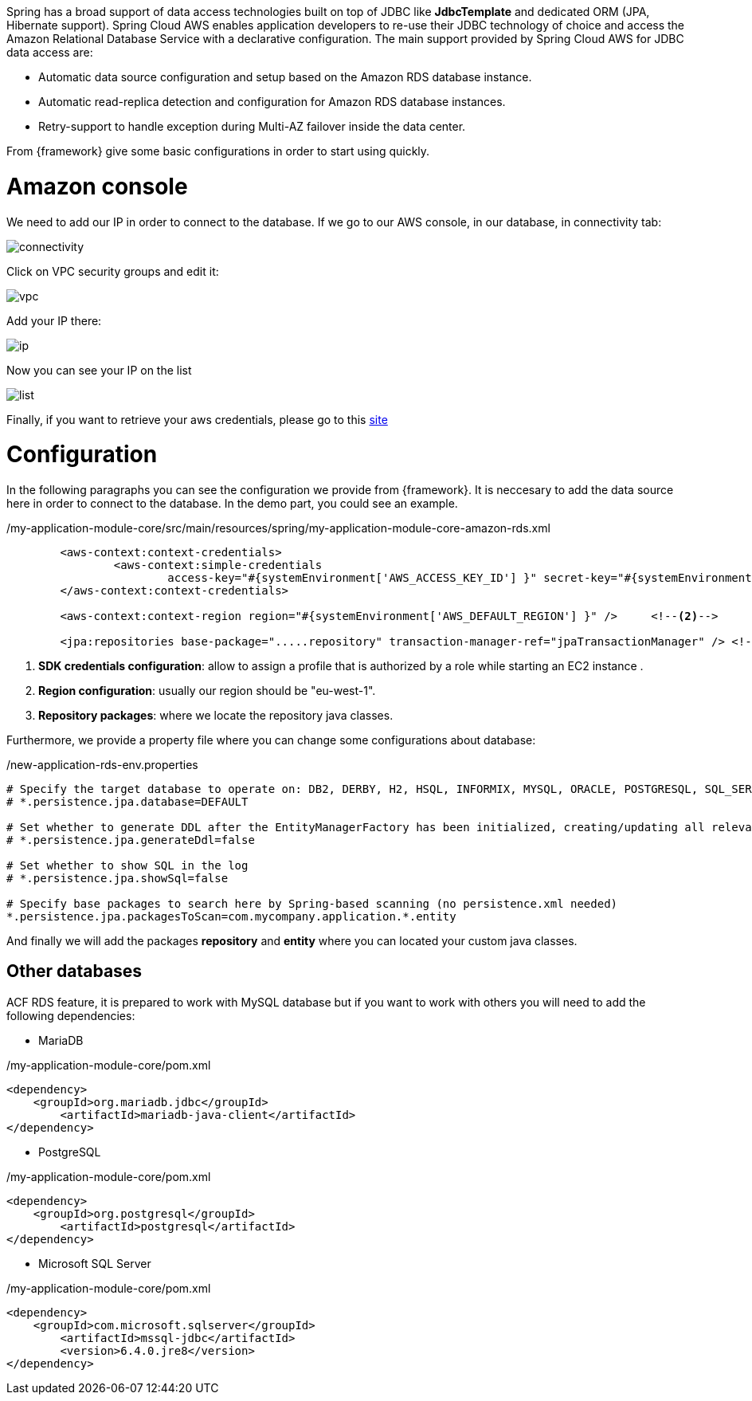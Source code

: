 
:fragment:

Spring has a broad support of data access technologies built on top of JDBC like *JdbcTemplate* and dedicated ORM (JPA, Hibernate support). Spring Cloud AWS enables application developers to re-use their JDBC technology of choice and access the Amazon Relational Database Service with a declarative configuration. The main support provided by Spring Cloud AWS for JDBC data access are:

- Automatic data source configuration and setup based on the Amazon RDS database instance.
- Automatic read-replica detection and configuration for Amazon RDS database instances.
- Retry-support to handle exception during Multi-AZ failover inside the data center.


From {framework} give some basic configurations in order to start using quickly.

= Amazon console

We need to add our IP in order to connect to the database. If we go to our AWS console, in our database, in connectivity tab:

image::altemista-cloudfwk-documentation/amazon/connectivity.png[align="center"]

Click on VPC security groups and edit it:

image::altemista-cloudfwk-documentation/amazon/vpc.png[align="center"]

Add your IP there:

image::altemista-cloudfwk-documentation/amazon/ip.png[align="center"]

Now you can see your IP on the list

image::altemista-cloudfwk-documentation/amazon/list.png[align="center"]

Finally, if you want to retrieve your aws credentials, please go to this https://docs.aws.amazon.com/IAM/latest/UserGuide/id_credentials_passwords_admin-change-user.html[site^]



= Configuration

In the following paragraphs you can see the configuration we provide from {framework}. It is neccesary to add the data source here in order to connect to the database. In the demo part, you could see an example.
[source,xml,options="nowrap"]
./my-application-module-core/src/main/resources/spring/my-application-module-core-amazon-rds.xml
----

	<aws-context:context-credentials>
		<aws-context:simple-credentials
			access-key="#{systemEnvironment['AWS_ACCESS_KEY_ID'] }" secret-key="#{systemEnvironment['AWS_SECRET_ACCESS_KEY'] }" />	<!--1-->
	</aws-context:context-credentials>

	<aws-context:context-region region="#{systemEnvironment['AWS_DEFAULT_REGION'] }" />	<!--2-->

	<jpa:repositories base-package=".....repository" transaction-manager-ref="jpaTransactionManager" /> <!--3-->
	
----
<1> *SDK credentials configuration*: allow to assign a profile that is authorized by a role while starting an EC2 instance .

<2> *Region configuration*: usually our region should be "eu-west-1".

<3> *Repository packages*: where we locate the repository java classes.

Furthermore, we provide a property file where you can change some configurations about database:

[source,property,options="nowrap"]
./new-application-rds-env.properties
----

# Specify the target database to operate on: DB2, DERBY, H2, HSQL, INFORMIX, MYSQL, ORACLE, POSTGRESQL, SQL_SERVER, SYBASE
# *.persistence.jpa.database=DEFAULT

# Set whether to generate DDL after the EntityManagerFactory has been initialized, creating/updating all relevant tables
# *.persistence.jpa.generateDdl=false

# Set whether to show SQL in the log
# *.persistence.jpa.showSql=false

# Specify base packages to search here by Spring-based scanning (no persistence.xml needed)
*.persistence.jpa.packagesToScan=com.mycompany.application.*.entity
----

And finally we will add the packages *repository* and *entity* where you can located your custom java classes.

== Other databases

ACF RDS feature, it is prepared to work with MySQL database but if you want to work with others you will need to add the following dependencies:

- MariaDB

[source,xml,options="nowrap"]
./my-application-module-core/pom.xml
----
<dependency>
    <groupId>org.mariadb.jdbc</groupId>
	<artifactId>mariadb-java-client</artifactId>
</dependency>
----

- PostgreSQL

[source,xml,options="nowrap"]
./my-application-module-core/pom.xml
----
<dependency>
    <groupId>org.postgresql</groupId>
	<artifactId>postgresql</artifactId>
</dependency>
----

- Microsoft SQL Server

[source,xml,options="nowrap"]
./my-application-module-core/pom.xml
----
<dependency>
    <groupId>com.microsoft.sqlserver</groupId>
	<artifactId>mssql-jdbc</artifactId>
	<version>6.4.0.jre8</version>
</dependency>
---- 


